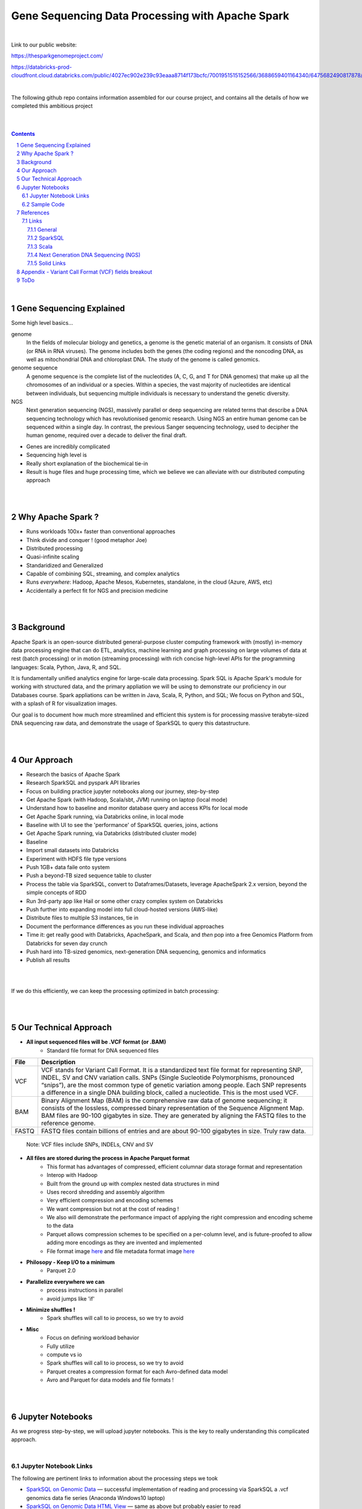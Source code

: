 
Gene Sequencing Data Processing with Apache Spark 
########################################



|



Link to our public website:   

https://thesparkgenomeproject.com/

https://databricks-prod-cloudfront.cloud.databricks.com/public/4027ec902e239c93eaaa8714f173bcfc/7001951515152566/3688659401164340/6475682490817878/latest.html



|


The following github repo contains information assembled for our course project, and contains all the details of how we completed this ambitious project


|




.. class:: no-web


    .. image:: https://raw.githubusercontent.com/TomBresee/The_Spark_Genome_Project/master/ENTER/images/dna_rotating.gif
        :alt: HTTPie in action
        :width: 100%
        :align: center

.. class:: no-web no-pdf




|





.. contents::

.. section-numbering::


|




Gene Sequencing Explained
=========================

Some high level basics... 

genome
  In the fields of molecular biology and genetics, a genome is the genetic material of an organism. It consists of DNA (or RNA in RNA viruses). The genome includes both the genes (the coding regions) and the noncoding DNA, as well as mitochondrial DNA and chloroplast DNA. The study of the genome is called genomics.


genome sequence
  A genome sequence is the complete list of the nucleotides (A, C, G, and T for DNA genomes) that make up all the chromosomes of an individual or a species. Within a species, the vast majority of nucleotides are identical between individuals, but sequencing multiple individuals is necessary to understand the genetic diversity.

NGS
  Next generation sequencing (NGS), massively parallel or deep sequencing are related terms that describe a DNA sequencing technology which has revolutionised genomic research. Using NGS an entire human genome can be sequenced within a single day. In contrast, the previous Sanger sequencing technology, used to decipher the human genome, required over a decade to deliver the final draft.


* Genes are incredibly complicated
* Sequencing high level is 
* Really short explanation of the biochemical tie-in
* Result is huge files and huge processing time, which we believe we can alleviate with our distributed computing approach 





.. class:: no-web


    .. image:: https://raw.githubusercontent.com/TomBresee/The_Spark_Genome_Project/master/ENTER/images/tom2.gif
        :alt: HTTPie in action
        :width: 100%
        :scale: 20
        :align: right


.. class:: no-web no-pdf













|
|
Why Apache Spark ? 
=============

* Runs workloads 100x+ faster than conventional approaches
* Think divide and conquer !  (good metaphor Joe) 
* Distributed processing
* Quasi-infinite scaling
* Standaridized and Generalized
* Capable of combining SQL, streaming, and complex analytics
* Runs *everywhere*: Hadoop, Apache Mesos, Kubernetes, standalone, in the cloud (Azure, AWS, etc)
* Accidentally a perfect fit for NGS and precision medicine





.. image:: https://raw.githubusercontent.com/TomBresee/The_Spark_Genome_Project/master/ENTER/images/spark-runs-everywhere.png  
  :width: 200
  :alt: Alternative text















|
|
Background
==============

Apache Spark is an open-source distributed general-purpose cluster computing framework with (mostly) in-memory data processing engine that can do ETL, analytics, machine learning and graph processing on large volumes of data at rest (batch processing) or in motion (streaming processing) with rich concise high-level APIs for the programming languages: Scala, Python, Java, R, and SQL.


It is fundamentally unified analytics engine for large-scale data processing.  Spark SQL is Apache Spark's module for working with structured data, and the primary appliation we will be using to demonstrate our proficiency in our Databases course.  Spark appliations can be written in Java, Scala, R, Python, and SQL;  We focus on Python and SQL, with a splash of R for visualization images.  

Our goal is to document how much more streamlined and efficient this system is for processing massive terabyte-sized DNA sequencing raw data, and demonstrate the usage of SparkSQL to query this datastructure. 















|
|
Our Approach
=============

* Research the basics of Apache Spark  
* Research SparkSQL and pyspark API libraries  
* Focus on building practice jupyter notebooks along our journey, step-by-step
* Get Apache Spark (with Hadoop, Scala/sbt, JVM) running on laptop (local mode)
* Understand how to baseline and monitor database query and access KPIs for local mode
* Get Apache Spark running, via Databricks online, in local mode
* Baseline with UI to see the 'performance' of SparkSQL queries, joins, actions 
* Get Apache Spark running, via Databricks (distributed cluster mode)
* Baseline
* Import small datasets into Databricks
* Experiment with HDFS file type versions
* Push 1GB+ data faile onto system 
* Push a beyond-TB sized sequence table to cluster
* Process the table via SparkSQL, convert to Dataframes/Datasets, leverage ApacheSpark 2.x version, beyond the simple concepts of RDD
* Run 3rd-party app like Hail or some other crazy complex system on Databricks
* Push further into expanding model into full cloud-hosted versions (AWS-like)
* Distribute files to multiple S3 instances, tie in 
* Document the performance differences as you run these individual approaches
* Time it:  get really good with Databricks, ApacheSpark, and Scala, and *then* pop into a free Genomics Platform from Databricks for seven day crunch
* Push hard into TB-sized genomics, next-generation DNA sequencing, genomics and informatics
* Publish all results 


|


.. class:: no-web


    .. image:: https://raw.githubusercontent.com/TomBresee/The_Spark_Genome_Project/master/ENTER/images/spark-map-transformation-operation.gif 
        :alt: HTTPie in action
        :width: 100%
        :align: center


.. class:: no-web no-pdf



|


If we do this efficiently, we can keep the processing optimized in batch processing:

.. class:: no-web


    .. image:: .\ENTER\images\rainbow.png
        :alt: HTTPie in action
        :width: 100%
        :align: center


.. class:: no-web no-pdf












|
|
Our Technical Approach
==================

- **All input sequenced files will be .VCF format (or .BAM)**
   - Standard file format for DNA sequenced files


=====   ===========
File    Description
=====   ===========
VCF     VCF stands for Variant Call Format. It is a standardized text file format for representing SNP, INDEL, SV and CNV variation calls. SNPs (Single Sucleotide Polymorphisms, pronounced “snips”), are the most common type of genetic variation among people. Each SNP represents a difference in a single DNA building block, called a nucleotide. This is the most used VCF.

BAM     Binary Alignment Map (BAM) is the comprehensive raw data of genome sequencing; it consists of the lossless, compressed binary representation of the Sequence Alignment Map. BAM files are 90-100 gigabytes in size. They are generated by aligning the FASTQ files to the reference genome.

FASTQ   FASTQ files contain billions of entries and are about 90-100 gigabytes in size.  Truly raw data.           
=====   ===========  


 Note:  VCF files include SNPs, INDELs, CNV and SV


- **All files are stored during the process in Apache Parquet format**
   - This format has advantages of compressed, efficient columnar data storage format and representation
   - Interop with Hadoop
   - Built from the ground up with complex nested data structures in mind
   - Uses record shredding and assembly algorithm
   - Very efficient compression and encoding schemes
   - We want compression but not at the cost of reading ! 
   - We also will demonstrate the performance impact of applying the right compression and encoding scheme to the data
   - Parquet allows compression schemes to be specified on a per-column level, and is future-proofed to allow adding more encodings as they are invented and implemented
   - File format image `here <https://github.com/TomBresee/The_Spark_Genome_Project/raw/master/ENTER/images/FileFormat.gif>`_ and file metadata format image `here <https://github.com/TomBresee/The_Spark_Genome_Project/raw/master/ENTER/images/FileLayout.gif>`_  

- **Philosopy - Keep I/O to a minimum**
   -  Parquet 2.0   

- **Parallelize everywhere we can**
   -  process instructions in parallel
   -  avoid jumps like 'if'  

- **Minimize shuffles !**
   -  Spark shuffles will call to io process, so we try to avoid  

- **Misc**
   -  Focus on defining workload behavior
   -  Fully utilize 
   -  compute vs io
   -  Spark shuffles will call to io process, so we try to avoid  
   -  Parquet creates a compression format for each Avro-defined data model
   -  Avro and Parquet for data models and file formats ! 









|
|
Jupyter Notebooks 
==================

As we progress step-by-step, we will upload jupyter notebooks. This is the key to really understanding this complicated approach. 

|

Jupyter Notebook Links
------------------------

The following are pertinent links to information about the processing steps we took 


* `SparkSQL on Genomic Data <https://nbviewer.jupyter.org/github/TomBresee/The_Spark_Genome_Project/blob/master/ENTER/notebooks/successful_processing_vcf_genome_spark.ipynb>`_
  — successful implementation of reading and processing via SparkSQL a .vcf genomics data fie series (Anaconda Windows10 laptop)

* `SparkSQL on Genomic Data HTML View <http://htmlpreview.github.io/?https://github.com/TomBresee/The_Spark_Genome_Project/blob/master/ENTER/html/successful_processing_vcf_genome_spark.html>`_
  — same as above but probably easier to read

* `Databricks 101 <https://nbviewer.jupyter.org/github/TomBresee/The_Spark_Genome_Project/blob/master/ENTER/notebooks/001-pyspark.ipynb>`_
  — for introductory example of how to create RDD datasets and get familiar with the Databricks platform

* `Databricks 101 HTML <https://raw.githubusercontent.com/TomBresee/The_Spark_Genome_Project/master/ENTER/notebooks/001-pyspark.html>`_
  — if you just want to download the .html to your phone or whatever and view output

* `Databricks 201 <https://stackoverflow.com>`_
  — our deeper exploration into Databricks and pyspark



   
|


Think big picture.  We need to change our perception on what we consider a LOT of data...

.. class:: no-web


    .. image:: https://raw.githubusercontent.com/TomBresee/The_Spark_Genome_Project/master/ENTER/images/purple.jpg 
        :alt: HTTPie in action
        :width: 100%
        :align: center


.. class:: no-web no-pdf


|
|

Sample Code 
------------------------


.. code-block:: python

    import findspark
    findspark.init()
    import pyspark
    import random
    sc = pyspark.SparkContext()

    import hail as hl
    print(hl.cite_hail())

    # The advantage of using ‘object’ dtype is that strings can be of any length. 
    # Alternatively, you can use a fixed-length string dtype, e.g.:

    callset = allel.read_vcf('C:/SPARK/sample.vcf', types={'REF': 'S3'})
    callset['variants/REF']

    callset = allel.read_vcf('C:/SPARK/sample.vcf')
    callset['variants/REF']
    callset = allel.read_vcf('C:/SPARK/sample.vcf')
    callset['variants/ALT']

    callset = allel.read_vcf(vcf_path, fields=['numalt'], log=sys.stdout)

    allel.vcf_to_hdf5('C:/SPARK/sample.vcf', 'C:/SPARK/sample_hdf5.h5', fields='*', overwrite=True)

    spark.read.json("s3n://...").registerTempTable("json")
    results = spark.sql(
    """SELECT * 
     FROM people
     JOIN json ...""")


    

    












|
|
References
=========


Links
----------------


|

General
~~~~~~~~~~~~


* `Apache Spark <https://spark.apache.org/>`_
  — Main Apache Spark website
* `Hadoop <https://hadoop.apache.org/>`_
  — Hadoop Standard Library
* `Databricks Community Edition Login <https://community.cloud.databricks.com/login.html;jsessionid=auth-auth-ce-7cfd54686d-vz28zhud1bk06082eui1au33svckk.auth-auth-ce-7cfd54686d-vz28z>`_
  — where you can log in and use SparkSQL and other Databricks APIs




|



SparkSQL
~~~~~~~~~~~~


* `SparkSQL <https://spark.apache.org/sql/>`_
  — Main SparkSQL website 
* `SparkSQL Apache Guide <https://spark.apache.org/docs/latest/sql-programming-guide.html>`_
  — Spark SQL, DataFrames and Datasets Guide
  
  

|



Scala
~~~~~~~~~~~~


* `Scala <https://www.scala-lang.org/>`_
  — Main website for Scala.  There is no getting around it.  You want to push the envelope, you must learn Scala...




|
Next Generation DNA Sequencing (NGS)
~~~~~~~~~~~~~~~~~~~~~~~~~~


* `Genetics Home Reference  <https://ghr.nlm.nih.gov/>`_
  — An introduction Genetics

* `What is DNA <https://ghr.nlm.nih.gov/primer/basics/dna>`_
  — DNA breakdown

* `VCF  <https://faculty.washington.edu/browning/intro-to-vcf.html#example>`_
  — An introduction to the genomic Variant Call Format file type 
* `VCF Specification  <https://samtools.github.io/hts-specs/VCFv4.3.pdf>`_
  — the variant call format specification, its written like a clean engineering breakout doc, its only 36 pages dude, just read it 
* `Genetic Data VCF BAM FASTQ  <https://us.dantelabs.com/blogs/news/genetic-data-fastq-bam-and-vcf>`_
  — The big picture view of the file format options and their place in sequencing
* `Hail <https://hail.is/>`_
  — this is where it starts getting very complicated
* `Big Data Genomics <http://bdgenomics.org/>`_
  — Variant Calling with Cannoli, ADAM, Avocado, and DECA
* `Genomics in the Cloud <https://aws.amazon.com/health/genomics/>`_
  — Amazon information about how to simplify and securely scale genomic analysis with AWS platform 
* `Workflows  <https://docs.opendata.aws/genomics-workflows/>`_
  — Genomics workflows on AWS
* `Igenomix  <https://aws.amazon.com/solutions/case-studies/igenomix/>`_
  — AWS-based case study of Igenomix and NGS
* `Data Slicer  <http://grch37.ensembl.org/Homo_sapiens/Tools/DataSlicer?db=core>`_
  — subset of extremely large datasets VCF BAM etc 
* `Databricks Pipeline  <https://databricks.com/blog/2018/09/10/building-the-fastest-dnaseq-pipeline-at-scale.html>`_
  — Building the Fastest DNASeq Pipeline at Scale
* `Databricks Unified Analytics Platform for Genomics <https://github.com/TomBresee/The_Spark_Genome_Project/raw/master/ENTER/txt_based_info/Unified_Analytics_Platform_for_Genomics_Databricks.pdf>`_
  — Blueprint data for new Databricks Genomics platform 
* `Google Genomics Home <https://cloud.google.com/genomics/#>`_
  — Main page overview of Google Genomics program for processing petabytes of genomic data
* `Google Whitepaper <https://github.com/TomBresee/The_Spark_Genome_Project/raw/master/ENTER/txt_based_info/google-genomics-whitepaper.pdf>`_
  — Using Google Genomics API to query massive bioinformational datasets
* `Spark Accelerated Genomics Processing <https://github.com/TomBresee/The_Spark_Genome_Project/raw/master/ENTER/txt_based_info/summit-talk_2019.pdf>`_
  — Spark Summit Slides about next generation sequencing and Spark










|
Solid Links
~~~~~~~~~~~~~~~~~~~~~~~~~~


* `pyspark transformations <https://nbviewer.jupyter.org/github/jkthompson/pyspark-pictures/blob/master/pyspark-pictures.ipynb>`_
  — really good overviews of the transformations possible 

* `gitbook mastering sparksql <https://jaceklaskowski.gitbooks.io/mastering-spark-sql/content/spark-sql.html>`_
  — great gitbook, very detailed

* `scala examples  <http://blog.madhukaraphatak.com/introduction-to-spark-two-part-2/>`_
  — scala examples

* `json lines (not json) <http://jsonlines.org/>`_
  —  this page describes the JSON Lines text format, also called newline-delimited JSON. JSON Lines is a convenient format for storing structured data that may be processed one record at a time. It works well with unix-style text processing tools and shell pipelines. It's a great format for log files. It's also a flexible format for passing messages between cooperating processes. SSON Lines handles tabular data cleanly and without ambiguity. Stream compressors like gzip or bzip2 are recommended for saving space, resulting in .jsonl.gz or .jsonl.bz2 files...

  







|
|
Appendix - Variant Call Format (VCF) fields breakout
=========



.. class:: no-web


    .. image:: https://raw.githubusercontent.com/TomBresee/The_Spark_Genome_Project/master/ENTER/images/screengrab.png
        :alt: HTTPie in action
        :width: 100%
        :align: center

.. class:: no-web no-pdf




|
|
|





|
ToDo
=========

-  create databricks account . . . . . . . . . . . . . . . . . [complete]

-  create image of the whole set up

-  baseline and comparisons

-  adam up and working

-  hail up and working

-  pipelines up and working



